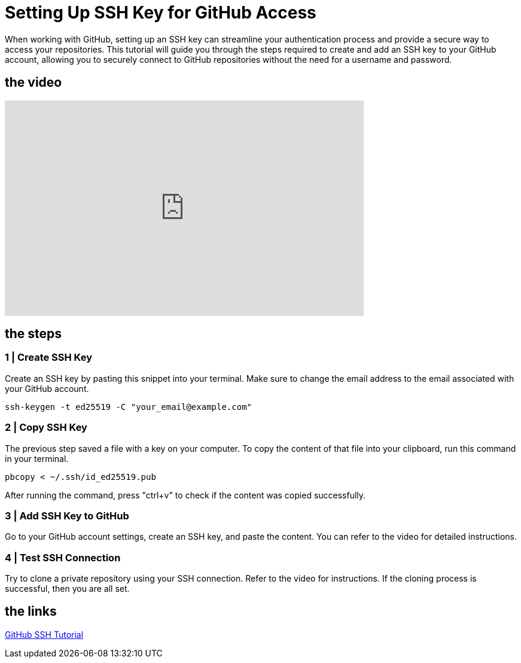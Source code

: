 = Setting Up SSH Key for GitHub Access

When working with GitHub, setting up an SSH key can streamline your authentication process and provide a secure way to access your repositories. This tutorial will guide you through the steps required to create and add an SSH key to your GitHub account, allowing you to securely connect to GitHub repositories without the need for a username and password.

== the video

video::[https://youtu.be/UcOqYhJGI7Q][youtube,width=600,height=360,align=left]

== the steps

=== 1 | Create SSH Key

Create an SSH key by pasting this snippet into your terminal. Make sure to change the email address to the email associated with your GitHub account.

[source,bash]
-----
ssh-keygen -t ed25519 -C "your_email@example.com"
-----

=== 2 | Copy SSH Key

The previous step saved a file with a key on your computer. To copy the content of that file into your clipboard, run this command in your terminal.

[source,bash]
-----
pbcopy < ~/.ssh/id_ed25519.pub
-----

After running the command, press "ctrl+v" to check if the content was copied successfully.

=== 3 | Add SSH Key to GitHub

Go to your GitHub account settings, create an SSH key, and paste the content. You can refer to the video for detailed instructions.

=== 4 | Test SSH Connection

Try to clone a private repository using your SSH connection. Refer to the video for instructions. If the cloning process is successful, then you are all set.

== the links

https://docs.github.com/en/authentication/connecting-to-github-with-ssh[GitHub SSH Tutorial]
